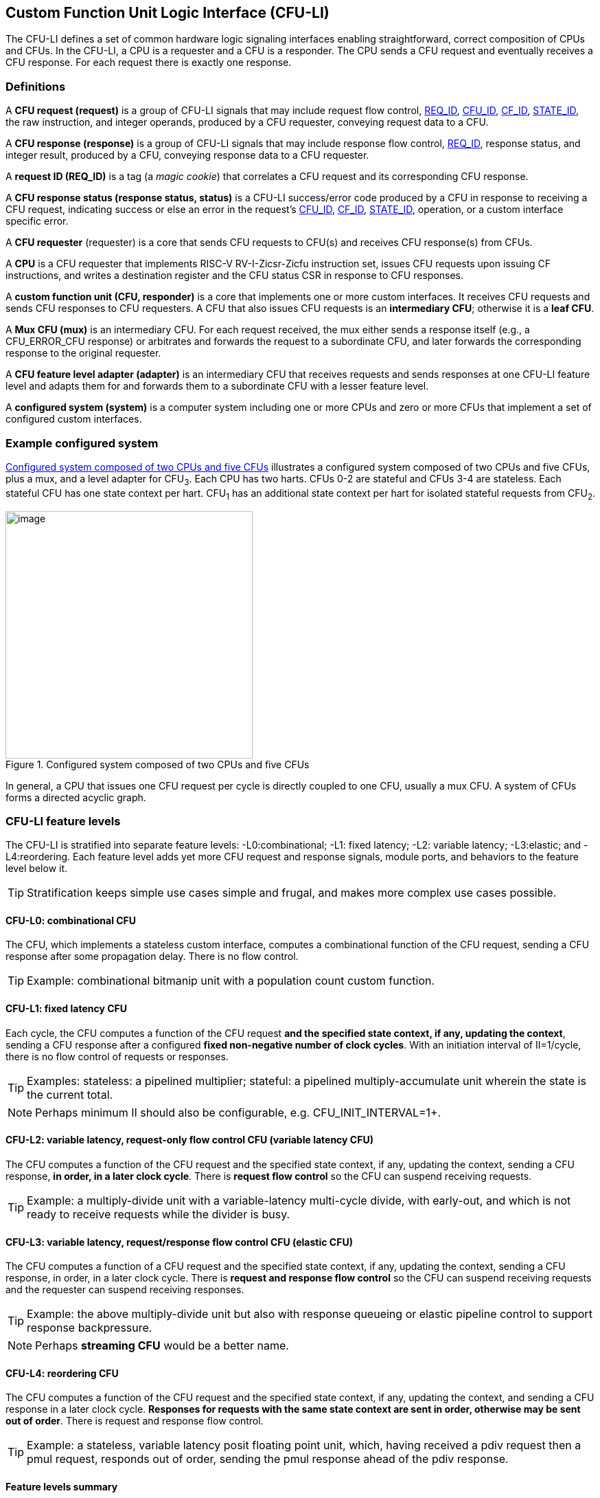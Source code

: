 == Custom Function Unit Logic Interface (CFU-LI)

The CFU-LI defines a set of common hardware logic signaling interfaces
enabling straightforward, correct composition of CPUs and CFUs. In the
CFU-LI, a CPU is a requester and a CFU is a responder. The CPU sends
a CFU request and eventually receives a CFU response. For each request
there is exactly one response.

=== Definitions

[[cfu_request]]
A *CFU request (request)* is a group of CFU-LI signals that may
include request flow control, <<REQ_ID,REQ_ID>>, <<CFU_ID,CFU_ID>>,
<<CF_ID,CF_ID>>, <<STATE_ID,STATE_ID>>, the raw instruction, and integer
operands, produced by a CFU requester, conveying request data to a CFU.

A *CFU response (response)* is a group of CFU-LI signals that may include
response flow control, <<REQ_ID,REQ_ID>>, response status, and integer
result, produced by a CFU, conveying response data to a CFU requester.

[[REQ_ID]]
A *request ID (REQ_ID)* is a tag (a _magic cookie_) that correlates
a CFU request and its corresponding CFU response.

A *CFU response status (response status, status)* is a CFU-LI
success/error code produced by a CFU in response to receiving a
CFU request, indicating success or else an error in the request's
<<CFU_ID,CFU_ID>>, <<CF_ID,CF_ID>>, <<STATE_ID,STATE_ID>>, operation,
or a custom interface specific error.

A *CFU requester* (requester) is a core that sends CFU requests to CFU(s)
and receives CFU response(s) from CFUs.

A *CPU* is a CFU requester that implements RISC-V RV-I-Zicsr-Zicfu
instruction set, issues CFU requests upon issuing CF instructions,
and writes a destination register and the CFU status CSR in response to
CFU responses.

A *custom function unit (CFU, responder)* is a core that implements
one or more custom interfaces. It receives CFU requests and sends CFU
responses to CFU requesters. A CFU that also issues CFU requests is an
*intermediary CFU*; otherwise it is a *leaf CFU*.

A *Mux CFU (mux)* is an intermediary CFU. For each request received,
the mux either sends a response itself (e.g., a CFU_ERROR_CFU response)
or arbitrates and forwards the request to a subordinate CFU, and later
forwards the corresponding response to the original requester.

A *CFU feature level adapter (adapter)* is an intermediary CFU that
receives requests and sends responses at one CFU-LI feature level and
adapts them for and forwards them to a subordinate CFU with a lesser
feature level.

A *configured system (system)* is a computer system including one or
more CPUs and zero or more CFUs that implement a set of configured
custom interfaces.

=== Example configured system

<<configured-system>> illustrates a configured system composed of two
CPUs and five CFUs, plus a mux, and a level adapter for CFU~3~. Each CPU
has two harts. CFUs 0-2 are stateful and CFUs 3-4 are stateless. Each
stateful CFU has one state context per hart. CFU~1~ has an additional
state context per hart for isolated stateful requests from CFU~2~.

[[configured-system]]
.Configured system composed of two CPUs and five CFUs
image::composed-cfus.png[image,width=360]

In general, a CPU that issues one CFU request per cycle is directly
coupled to one CFU, usually a mux CFU. A system of CFUs forms a directed
acyclic graph.

=== CFU-LI feature levels

The CFU-LI is stratified into separate feature levels: -L0:combinational;
-L1: fixed latency; -L2: variable latency; -L3:elastic; and -L4:reordering.
Each feature level adds yet more CFU request and response
signals, module ports, and behaviors to the feature level below it.

[TIP]
====
Stratification keeps simple use cases simple and frugal, and makes more
complex use cases possible.
====

==== CFU-L0: combinational CFU

The CFU, which implements a stateless custom interface, computes a
combinational function of the CFU request, sending a CFU response after
some propagation delay. There is no flow control.

[TIP]
====
Example: combinational bitmanip unit with a population count custom function.
====

[[cfu-l1]]
==== CFU-L1: fixed latency CFU

Each cycle, the CFU computes a function of the CFU request *and the
specified state context, if any, updating the context*, sending a
CFU response after a configured *fixed non-negative number of clock
cycles*. With an initiation interval of II=1/cycle, there is no flow
control of requests or responses.

[TIP]
====
Examples: stateless: a pipelined multiplier; stateful: a pipelined
multiply-accumulate unit wherein the state is the current total.
====

[NOTE]
====
Perhaps minimum II should also be configurable, e.g. CFU_INIT_INTERVAL=1+.
====

==== CFU-L2: variable latency, request-only flow control CFU (variable latency CFU)

The CFU computes a function of the CFU request and the specified state
context, if any, updating the context, sending a CFU response, *in order,
in a later clock cycle*. There is *request flow control* so the CFU can
suspend receiving requests.

[TIP]
====
Example: a multiply-divide unit with a variable-latency multi-cycle
divide, with early-out, and which is not ready to receive requests while
the divider is busy.
====

==== CFU-L3: variable latency, request/response flow control CFU (elastic CFU)

The CFU computes a function of a CFU request and the specified state
context, if any, updating the context, sending a CFU response, in order,
in a later clock cycle. There is *request and response flow control*
so the CFU can suspend receiving requests and the requester can suspend
receiving responses.

[TIP]
====
Example: the above multiply-divide unit but also with response queueing
or elastic pipeline control to support response backpressure.
====

[NOTE]
====
Perhaps *streaming CFU* would be a better name.
====

==== CFU-L4: reordering CFU

The CFU computes a function of the CFU request and the specified state
context, if any, updating the context, and sending a CFU response in a
later clock cycle. *Responses for requests with the same state context
are sent in order, otherwise may be sent out of order*. There is request
and response flow control.

[TIP]
====
Example: a stateless, variable latency posit floating point unit, which,
having received a pdiv request then a pmul request, responds out of order,
sending the pmul response ahead of the pdiv response.
====

==== Feature levels summary

In summary, all CFU-LI feature levels have request and response function,
data, and status. Level 0 is combinational. Level 1 adds clocking,
fixed latency, and state contexts. Level 2 adds variable latency,
request flow control, request ID, and raw instruction. Level 3 adds
response flow control. Level 4 adds reordering. (<<levels-table>>.)

[[levels-table]]
.CFU-LI feature levels summary
[width="100%",cols="8%,17%,18%,20%,15%,9%,13%",options="header",]
|===
^|*Level* |*CFU type* ^a|
*Req valid, func, data, resp data, status*
^|*Clock, reset, clock enable, state ID, resp valid* ^|*Req ready, ID, raw insn, resp ID* ^|*Resp ready* ^|*Reorder responses*
^|0 |combinational ^|Y ^| ^| ^| ^|
^|1 |fixed latency ^|Y ^|Y ^| ^| ^|
^|2 |variable latency ^|Y ^|Y ^|Y ^| ^|
^|3 |elastic ^|Y ^|Y ^|Y ^|Y ^|
^|4 |reordering ^|Y ^|Y ^|Y ^|Y ^|Y
|===

[TIP]
====
Compared to all possible subsets of features, CFU-LI levels are
relatively simple and practical. Each level is a superset of lower
levels, simplifying composition of dissimilar CFUs using common CFU
feature level adapters.
====

=== CFU-LI signaling

CFU cores _of a particular feature level_ implement a common set
of request and response signals. <<cfu-signals>> lists all CFU-LI
signals of all feature levels in a canonical order: transaction
signals (request/response valid, ready, <<REQ_ID,REQ_ID>>), context
(<<CFU_ID,CFU_ID>>, <<STATE_ID,STATE_ID>>), function (raw instruction,
<<CF_ID,CF_ID>>), and data. The Level column indicates which levels introduce
which signals. The Dir column indicates the signal direction from the
perspective of a responder. The bit width of each bit vector is determined
by a width parameter, configurable per CFU
(§<<parameters>>).

[[cfu-signals]]
.All CFU-LI signals, by feature level
[width="100%",cols="11%,8%,22%,24%,35%",options="header",]
|===
^|*Level* ^|*Dir* |*Port* |*Width Parameter* |*Description*
^|1+ ^|in |`clk` | |clock
^|1+ ^|in |`rst` | |reset
^|1+ ^|in |`clk_en` | |clock enable
^| ^|in |`req_valid` | |request valid
^|2+ ^|out |`req_ready` | |request ready
^|2+ ^|in |`req_id` |`CFU_REQ_ID_W` |request <<REQ_ID,REQ_ID>>
^| ^|in |`req_cfu` |`CFU_CFU_ID_W` |request <<CFU_ID,CFU_ID>>
^|1+ ^|in |`req_state` |`CFU_STATE_ID_W` |request <<STATE_ID,STATE_ID>>
^|2+ ^|in |`req_insn` |`CFU_INSN_W` |request raw instruction
^| ^|in |`req_func` |`CFU_FUNC_ID_W` |request <<CF_ID,CF_ID>>
^| ^|in |`req_data0` |`CFU_DATA_W` |request operand data 0
^| ^|in |`req_data1` |`CFU_DATA_W` |request operand data 1
^|1+ ^|out |`resp_valid` | |response valid
^|3+ ^|in |`resp_ready` | |response ready
^|2+ ^|out |`resp_id` |`CFU_REQ_ID_W` |response ID
^| ^|out |`resp_status` |`CFU_STATUS_W` |response status
^| ^|out |`resp_data` |`CFU_DATA_W` |response data
|===

All signals are positive-true logic.
[NOTE]
====
It is unfortunate the custom function ID is *CF_ID* in the HW-SW interface
and *FUNC_ID* in the CFU-LI.
====

[[parameters]]
==== CFU-LI configuration parameters

<<width-parameters>> presents CFU-LI bit vector width parameters and
ranges of possible values.

[[width-parameters]]
.CFU-LI width configuration parameters
[width="100%",cols="8%,12%,18%,8%,10%,44%",options="header",]
|===
^|*Level* |*Quantity* |*Width Parameter* |*Range* |*Default* |*Description*
^|2+ |<<REQ_ID,REQ_ID>> |`CFU_REQ_ID_W` |0-64 |0 |request/response ID width
^| |<<CFU_ID,CFU_ID>> |`CFU_CFU_ID_W` |0-16 |0 |CFU_ID width
^|1+ |<<STATE_ID,STATE_ID>> |`CFU_STATE_ID_W` |0-16 |0 |STATE_ID width
^|2+ |`insn` |`CFU_INSN_W` |0, 32 |0 |raw instruction width
^| |<<CF_ID,CF_ID>> |`CFU_FUNC_ID_W` |0-10 |10 |CF_ID width
^| |`data` |`CFU_DATA_W` |32, 64 |32 |request/response data width
^| |`status` |`CFU_STATUS_W` |3 |3 |response status width
|===

[TIP]
====
Zero width bit vectors are problematic in some HDLs. Parameter signals
declared 0-bits wide should nevertheless be declared [0:0], driven 1'b0
by sender, and ignored by receiver.
====

[NOTE]
====
When `CFU_FUNC_ID_W<10`, how do standard custom functions (CF_ID in [0x3F0..0x3FF]) work?
====

<<other-parameters>> presents other CFU configuration parameters.

[[other-parameters]]
.CFU-LI: other CFU configuration parameters
[width="100%",cols="8%,21%,8%,9%,54%",options="header",]
|===
^|*Level* |*Parameter* |*Range* |*Default* |*Description*
^| |`CFU_VERSION` |100 |100 |CFU-LI version; 100 == 1.00
^| |`CFU_CFU_ID_MAX` |1+ |1 |number of CFUs at/below this CFU
^|1+ |`CFU_STATE_ID_MAX` |0+ |0 |number of custom interface state contexts
^|1 |`CFU_LATENCY` |0+ |1 |latency (clock cycles) from a request to its response
^|1 |`CFU_RESET_LATENCY` |0+ |0 |min. latency (clock cycles) from negation of reset to first request
|===

`CFU_VERSION` is the CFU-LI version number the CFU is configured to
implement, encoded as 100: the decimal version number.

[TIP]
====
This records, in code, the CFU-LI version implemented by a CFU, and
anticipates evolution of CFU-LI.
====

`CFU_CFU_ID_MAX` is the number of logical CFUs at/below this CFU. For
a leaf CFU this may be more than one when the CFU implements multiple
custom interfaces (including multiple versions of one custom interface).

`CFU_STATE_ID_MAX` is the number of custom interface state contexts for
every stateful interface implemented by this CFU. It must be 0 if every
custom interface implemented by the CFU is stateless. It must be 1+ if
any custom interface implemented by the CFU is stateful. When a leaf CFU
implements multiple stateful custom interfaces, i.e. `CFU_CFU_ID_MAX`>1,
each must be configured with the same number of state contexts.

`CFU_LATENCY` and `CFU_RESET_LATENCY` are specific to CFU-L1 fixed
latency CFUs.  See §<<cfu-l1>>.

[[clocking]]
==== Clock, reset, clock enable

CFU-L0 is combinational. Other feature levels' signaling is (mostly)
synchronous to rising edge (_posedge_) of `clk`.

When the reset input signal `rst` is asserted on posedge `clk`, it
supercedes all other CFU-LI signaling. Any request processing in
progress is abandoned, all internal state is reset, and `req_ready`
and `resp_valid` output signals, if present, are negated. A CFU-L1 CFU
(which does not have a `req_ready` output) must be ready to receive
its first request after no more than its configured `CFU_RESET_LATENCY`
clock cycles following negation of `rst`.

A clock enable input signal `clk_en` facilitates clock gating of a
CFU. When `clk_en` is asserted on posedge `clk`, synchronous elements of
the CFU (i.e., memories, registers, flip-flops) may change. When `clk_en`
is negated on posedge `clk`, no changes may occur to synchronous elements
of the CFU. CFU operation is suspended. Therefore, when negating `clk_en`,
a CFU requester must disregard all CFU output signals, esp. `req_ready`
and `resp_valid`.

[TIP]
====
In the twilight of Moore's Law, energy efficiency is a first order
design concern, and it is a shame to burn power computing routinely
discarded results.
====

[TIP]
====
All modern FPGAs enable simple clock gating via _free_ `clk_en` inputs
on all LUT-cluster D flip-flops.
====

[TIP]
====
If a requester never clock gates a CFU with `clk_en`, it should assert
`clk_en` with a constant `'1`. FPGA and ASIC implementation tools typically
optimize away such signals and their D flip-flop clock enables.
====

[NOTE]
====
Perhaps provide another configuration parameter `CFU_USE_CLK_EN=0/1` to
configurably-ignore `clk_en`. This could simplify conversion of
preexisting RTL function units, sans `clk_en` gating, into new CFUs.
====

[[flow-control]]
==== Request and response valid-ready flow control

CFU-L2, -L3, and -L4 provide CFU request channel synchronous valid-ready
flow control. CFU-L3 and -L4 also provide CFU response channel synchronous
valid-ready flow control.

With synchronous valid-ready flow control, the sender may assert data
and a positive-true data `valid` signal indicating it is ready to send
data. The receiver may assert a positive-true `ready` signal indicating it
is ready to receive data. On posedge `clk`, if both `valid` and `ready` are
asserted, data transfers from sender to receiver; otherwise, no transfer
occurs during that clock cycle.

Once a sender asserts data and asserts data `valid` on posedge `clk`,
it must assert the same data and `valid` on each subsequent posedge `clk`
until the receiver asserts `ready` and the transfer occurs.

A `valid` output must not depend (via combinational logic) upon a `ready`
input. However, a `ready` output may depend upon a `valid` input.

For feature levels that include both request and response flow control,
a requester may not indefinitely negate `resp_ready` in response to a
responder negating `req_ready`.

[TIP]
====
This precludes a potential cyclical wait deadlock in a composed system.
====

==== Request-response ID

CFU-LI feature level 2 or higher include a request-response ID
<<REQ_ID,REQ_ID>>, a `REQ_ID_W` -bit signal used by requesters to
correlate responses received with requests sent. With each request, the
CFU receives the REQ_ID as `req_id`, and later, with each response, the CFU
sends back the same REQ_ID as `resp_id`. For each request/response pair,
the CFU must send the requester the identical request-response ID value
that the requester previously sent to the CFU.

Operation and behavior of a CFU must not depend in any way upon any
`req_id` value received, except to receive it and later to return it
to the requester.

[TIP]
====
An out-of-order completion CPU may send a REQ_ID indicating the
destination register of the request, and rely upon it when the response
eventually returns.
====

[TIP]
====
A system including an intermediary CFU, such as a mux CFU, may be
configured to add additional REQ_ID bits to provide a response return
path.
====

[[error-checking]]
==== Response status / error checking

At any feature level, in response to receiving a CFU request, the CFU
error-checks the request data, performs the request, and outputs the first
(i.e., lowest numbered) `[2:0] resp_status` condition that applies:

.CFU response status values and conditions
[width="100%",cols="23%,7%,70%",options="header",]
|===
|Name |Value |Condition
|`CFU_OK` |0 |no errors occurred processing request
|`CFU_ERROR_CFU` |1 |`req_cfu` is not a CFU_ID implemented by CFU
|`CFU_ERROR_STATE` |2 |`req_state` is not a valid STATE_ID for `req_cfu`
|`CFU_ERROR_FUNC` |3 |`req_func` is not a valid CF_ID for `req_cfu`
|`CFU_ERROR_OP` |4 |request operand(s) or state are a domain error for the custom function
|`CFU_ERROR_CUSTOM` |5 |request causes a custom error (of a serializable custom interface)
|===

When parameter `CPU_CFU_ID_W=0`, `req_cfu` is ignored: no `CFU_ERROR_CFU`
errors.

When parameter `CPU_STATE_ID_W=0`, `req_state` is ignored: no
`CFU_ERROR_STATE` errors.

`STATE_ID=0` is the only valid STATE_ID for the CFU of a stateless
custom interface.

CFU state may change if and only if the response status is one of
`CFU_OK`, `CFU_ERROR_OP`, or `CFU_ERROR_CUSTOM`.

[TIP]
====
When a response status is `CFU_ERROR_CUSTOM`, the CFU should update
the specified state context's custom error status as a side effect of
the request. Otherwise, a CI library may be surprised to observe that the
custom error bit `cfu_status.CU` is set without observing a corresponding
error bit upon retrieving (via `cfu_read_status`) its state context's
error state.
====

In response to receiving `resp_status` of `CFU_ERROR_CFU`,
`CFU_ERROR_STATE`, or `CFU_ERROR_FUNC`, a CPU ignores `resp_data` and
uses zero as the result of the CF instruction.

When a CF instruction writes a destination register, (i.e.,
`custom-0`/`-1` but not `custom-2`), the result of the CF instruction
is written to the register, irrespective of the CFU response status.

[TIP]
====
Can certain errors suppress destination register writes? No: data
dependent writeback cancelation is irregular and unnecessarily complicates
out of order CPUs.
====

[TIP]
====
Together these rules ensure { CFU, state, function } ID errors are
well behaved at the hardware-software interface. By making the CPU
responsible for zeroing such results, each CFU in a system's CFU DAG
need not incur redundant logic and delay to respond `resp_data=0` on
these three errors. For synchronously signaled CFU-LI levels, in an FPGA,
with reset-able flip-flops, a registered `resp_data` input may be zeroed
for negligible cost.
====

[[raw-insn]]
==== Raw instruction

At CFU-LI feature level 2, or higher, CFU requests may be configured
(`CFU_INSN_W=32`) to include the raw instruction word (`req_insn`) of
the CF instruction issued the CFU request, if the request originates
from a CF instruction, or all zeroes otherwise. A CFU may use the raw
instruction data to help perform a custom function, or it may ignore
the raw instruction entirely.

[TIP]
====
The raw instruction complements the <<CF_ID,CF_ID>> (`req_func`)
identifier. CF_ID is the preferred, future proof way to select a custom
function. It is ISA neutral and abstracts the CPU away from CFU, and
potentially reduces verification complexity.
====

[TIP]
====
However, access to the raw CF instruction word can enable additional
use cases. As an example, consider a CFU with a private vector, matrix,
or complex number register file. When this CFU receives a CFU request
including its raw instruction word, it may opt to ignore either or
both of the two integer request operands `req_data0` and `req_data1`,
and instead partially decode the raw instruction word to recover `rs1`
and `rs2` fields, even `rs3` if there are spare CF instruction bits,
to determine which of its CFU register file entries to read. Similarly,
the CFU can decode the raw instruction word to recover an `rd` field
to determine which CFU-private register file entry to write back and
whether to do so.
====

[TIP]
====
This feature is best used with the <<custom-2,`custom-2`>> flex
instruction format which has no `rd` destination register field,
freeing those bits for arbitrary uses.
====

[NOTE]
====
Does raw instruction access merits security threat modeling?  Imagine
adversarial CFUs, snoopily watching the dynamic instruction stream go by,
even when `req_valid` is negated.
====

[NOTE]
====
Half-baked idea (not recommended):
Imagine a dynamic facility by which any arbitrary instruction word, not
just `custom-0`/`-1`/`-2` format instructions, may be a CF instruction,
issued to a CFU.
This might be a table of (mask,pattern) tuples, or a 32-bit
`mcfu_opcodes_mask` CSR bitvector of 5-bit major opcodes, identifying
instructions to divert to the current CFU. Or perhaps, in the hardware
domain, a CPU might frst issue each instruction to the current CFU, and
only execute the instruction in the CPU if the CFU delegates it back to
the CPU.
====

=== CFU-L0 combinational CFU signaling

A combinational CFU, which implements a stateless custom interface,
computes a combinational function of the CFU request, sending a CFU
response after some propagation delay. There is no flow control.

==== CFU-L0 configuration parameters

.CFU-L0 configuration parameters
[width="100%",cols="37%,63%",options="header",]
|===
|*Parameter* |*Description*
|`CFU_VERSION` |CFU-LI version number
|`CFU_CFU_ID_MAX` |number of CFUs at/below this CFU
|===

For `CFU_VERSION` and `CFU_CFU_ID_MAX`, see §<<parameters>>.

==== CFU-L0 signals

.CFU-L0 signals
[width="100%",cols="10%,17%,22%,51%",options="header",]
|===
^|*Dir* |*Port* |*Width Parameter* |*Description*
^|in |`req_valid` | |request valid
^|in |`req_cfu` |`CFU_CFU_ID_W` |request <<CFU_ID,CFU_ID>>: selects the requested CFU
^|in |`req_func` |`CFU_FUNC_ID_W` |request <<CF_ID,CF_ID>>
^|in |`req_data0` |`CFU_DATA_W` |request operand data 0
^|in |`req_data1` |`CFU_DATA_W` |request operand data 1
^|out |`resp_status` |`CFU_STATUS_W` |response status
^|out |`resp_data` |`CFU_DATA_W` |response data
|===

CFU-L0 signaling is asynchronous. CFU outputs are pure combinational functions of CFU inputs.

[TIP]
====
CFU-L0 has no `resp_valid` signal because it would just reflect `req_valid`.
====

==== CFU-L0 signaling protocol

Protocol:

[arabic]
. Request transfer
[loweralpha]
.. Requester asserts CFU request signals `req_*` and asserts `req_valid`.
.. CFU asynchronously receives CFU request.
. Response transfer
[loweralpha]
.. CFU performs steps 1, 2, 4, and 6 of response status / error checking per §<<error-checking>>, and asserts `resp_status`.
.. CFU asserts `resp_data`, a combinational custom function of the operands.
.. Requester asynchronously receives CFU response.

As a CFU-L0 CFU is combinational, its delay folds into to the path timing
analysis of its requester.

==== CFU-L0 example

[[cfu-l0-wave]]
.Example CFU-L0 signaling protocol waveform
[wavedrom,target="cfu-l0",svg]
....
{signal: [
['Request',
{  name: 'req_valid',   wave: '0101.0' },
{  name: 'req_cfu',     wave: 'x3x45x', data: 'u0 u0 u0 u0'  },
{  name: 'req_func',    wave: 'x3x45x', data: 'f0 f1 f2 f3' },
{  name: 'req_data0',   wave: 'x3x45x', data: 'a0 a1 a2 a3' },
{  name: 'req_data1',   wave: 'x3x45x', data: 'b0 b1 b2 b3' },
],
['Resp.',
{  name: 'resp_status',  wave: 'xx3x45x', data: 'ok err1 ok ok', phase: 1.5  },
{  name: 'resp_data',   wave: 'xx3x45x', data: 'res0 0 res2 res3', phase: 1.5 },
]
], config: { hscale: 2 },
}
....

<<cfu-l0-wave>> is an example waveform for three CFU-L0 requests
and responses, arising from executing CF instructions `f0(a0,b0)`,
`f1(a1,b1)`, and `f2(a2,b2)`. All three instructions issue to the same
CFU `u0`. `f1` incurs an error.

=== CFU-L1 fixed latency CFU signaling

Each cycle, a fixed latency CFU computes a function of the CFU request
*and the specified state context, if any, updating the context*, sending
a CFU response after a configured *fixed non-negative number of clock
cycles*. With an initiation interval of II=1/cycle, there is no flow
control of requests or responses.

Lacking request flow control, if a CFU-L1 CFU is configured with multiple
requesters, requesters must not send multiple simultaneous requests.

==== CFU-L1 configuration parameters

.CFU-L1 configuration parameters
[width="100%",cols="25%,75%",options="header",]
|===
|*Parameter* |*Description*
|`CFU_VERSION` |CFU-LI version number
|`CFU_CFU_ID_MAX` |number of CFUs at/below this CFU
|`CFU_STATE_ID_MAX` |number of custom interface state contexts
|`CFU_LATENCY` |latency (clock cycles) from a request to its response
|`CFU_RESET_LATENCY` |minimum latency (clock cycles) from negation of reset to first request
|===

For `CFU_VERSION`, `CFU_CFU_ID_MAX`, and `CFU_STATE_ID_MAX`, see §<<parameters>>.

`CFU_LATENCY`, specific to CFU-L1, configures the CFU latency, which
is the number of clock cycles from receiving a request to sending a
response, of every custom function implemented by the CFU. `CFU_LATENCY=0`
configures the CFU to respond to the request in the same clock cycle.

A CFI-L1 CFU with `CFU_LATENCY=0` resembles a CFU-L0 combinational
CFU, except it may implement a stateful custom interface. Example: an
extended precision arithmetic CFU which implements `add_save_carry` and
`add_with_carry_save_carry` CF instructions. Like an ALU, this has zero
cycle latency, but supports additional state context(s), each with a
carry bit.

`CFU_RESET_LATENCY`, specific to CFU-L1, configures the CFU reset latency,
which is the minimum number of clock cycles from negation of `rst`
to first assertion of `req_valid`. `CFU_RESET_LATENCY=0` configures
the CFU to be ready for a CFU request in the same cycle that `rst`
is first negated.

==== CFU-L1 signals

.CFU-L1 signals
[width="100%",cols="11%,25%,28%,36%",options="header",]
|===
^|*Dir* |*Port* |*Width Parameter* |*Description*
^|in |`clk` | |clock
^|in |`rst` | |reset
^|in |`clk_en` | |clock enable
^|in |`req_valid` | |request valid
^|in |`req_cfu` |`CFU_CFU_ID_W` |request <<CFU_ID,CFU_ID>>
^|in |`req_state` |`CFU_STATE_ID_W` |request <<STATE_ID,STATE_ID>>
^|in |`req_func` |`CFU_FUNC_ID_W` |request <<CF_ID,CF_ID>>
^|in |`req_data0` |`CFU_DATA_W` |request operand data 0
^|in |`req_data1` |`CFU_DATA_W` |request operand data 1
^|out |`resp_valid` | |response valid
^|out |`resp_status` |`CFU_STATUS_W` |response status
^|out |`resp_data` |`CFU_DATA_W` |response data
|===

==== CFU-L1 signaling protocol

CFU-L1 is (mostly) synchronous to posedge `clk` when `CFU_LATENCY>0`. See
§<<clocking>>.

Protocol:

[arabic]
. Request transfer.
[loweralpha]
.. Requester asserts CFU request signals `req_*` and asserts `req_valid`.
.. `CFU_LATENCY=0`: CFU receives CFU request asynchronously. +
`CFU_LATENCY>0`: CFU receives CFU request on posedge `clk`.
. Custom function execution.
[loweralpha]
.. CFU performs response status / error checking per §<<error-checking>>.
.. CFU performs a custom function of the operands and the selected state context.
.. CFU may update the selected state context, logically prior to any updates from subsequent requests.
. Response transfer.
[loweralpha]
.. `CFU_LATENCY=0`:
[lowerroman]
... CFU asserts CFU response signals `resp_valid`, `resp_status`, and `resp_data` asynchronously.
... Requester receives CFU response asynchronously.
.. `CFU_LATENCY>0`:
[lowerroman]
... After (`CFU_LATENCY-1`) cycles, CFU asserts `resp_valid`, `resp_status`, and `resp_data`.
... Requester receives CFU response on posedge `clk`.

==== CFU-L1 example

[[cfu-l1-wave]]
.Example CFU-L1 signaling protocol waveform (`CFU_LATENCY=2`, `CFU_RESET_LATENCY=0`)
[wavedrom,target="cfu-l1",svg]
....
{signal: [
{    name: 'clk',         wave: 'P......|....'},
{    name: 'rst',         wave: '10.....|....'},
{    name: 'clk_en',      wave: '01....0|1...'},
['Request',
{  name: 'req_valid',   wave: '01.0.1.|.0..' },
{  name: 'req_cfu',     wave: 'x34x.56|.x..', data: 'u0 u0 u0 u0' },
{  name: 'req_state',   wave: 'x34x.56|.x..', data: 's0 s0 s2 s2'  },
{  name: 'req_func',    wave: 'x34x.56|.x..', data: 'f0 f1 f2 f3' },
{  name: 'req_data0',   wave: 'x34x.56|.x..', data: 'a0 a1 a2 a3' },
{  name: 'req_data1',   wave: 'x34x.56|.x..', data: 'b0 b1 b2 b3' },
],
['Response',
{  name: 'resp_valid',  wave: '0..1.0.|.1.0' },
{  name: 'resp_status',  wave: 'x..34x.|.56x', data: 'ok err1 ok ok' },
{  name: 'resp_data',   wave: 'x..34x.|.56x', data: 'res0 0 res2 res3' },
]],
head:{
tick:'0 1 2 3 4 5 6 7 20 21 22 23 24 25 '
},
foot:{
tock:'0 1 2 3 4 5 6 7 20 21 22 23 24 25'
},}
....

<<cfu-l1-wave>> is an example waveform for four CFU-L1 CFU requests and
responses, arising from executing four CF instructions `f0`-`f3`. Since
`CFU_RESET_LATENCY=0`, the CFU is ready for request `f0` in cycle 1, the
same cycle `rst` is negated. With `CFU_LATENCY=2`, each response occurs 2
(enabled) clock cycles after each request is received. Each instruction
issues a CFU request to the same CFU `u0`. Instructions `f0` and `f1` use
state context s0; `f2` and `f3` use state context `s2`. Request `f1` results
in an error response. With `clk_en` negated in cycles 6-19, the CFU is
frozen until cycle 20, when it finally receives the `f3` request. The `f2`
response, otherwise due in cycle 7, is also delayed, until cycle 21.

=== CFU-L2 variable latency CFU signaling

A variable latency CFU computes a function of the CFU request and the
specified state context, if any, updating the context, sending a CFU
response, *in order, in a later clock cycle*. There is *request flow
control*.

When the requester is a CPU, use of CFU-L2 means the CPU must be ready to
accept a response from the CFU on any cycle. This simplifies the design
of the CFU but may complicate the design of the CPU pipeline and its
register file write arbitration logic.

==== CFU-L2 configuration parameters

.CFU-L2 configuration parameters
[width="100%",cols="34%,66%",options="header",]
|===
|*Parameter* |*Description*
|`CFU_VERSION` |CFU-LI version number
|`CFU_CFU_ID_MAX` |number of CFUs at/below this CFU
|`CFU_STATE_ID_MAX` |number of custom interface state contexts
|===

For `CFU_VERSION`, `CFU_CFU_ID_MAX`, and `CFU_STATE_ID_MAX`, see §<<parameters>>.

==== CFU-L2 signals

.CFU-L2 signals

[width="100%",cols="11%,24%,27%,38%",options="header",]
|===
^|*Dir* |*Port* |*Width Parameter* |*Description*
^|in |`clk` | |clock
^|in |`rst` | |reset
^|in |`clk_en` | |clock enable
^|in |`req_valid` | |request valid
^|out |`req_ready` | |request ready
^|in |`req_id` |`CFU_REQ_ID_W` |request <<REQ_ID,REQ_ID>>
^|in |`req_cfu` |`CFU_CFU_ID_W` |request <<CFU_ID,CFU_ID>>
^|in |`req_state` |`CFU_STATE_ID_W` |request <<STATE_ID,STATE_ID>>
^|in |`req_insn` |`CFU_INSN_W` |request raw instruction
^|in |`req_func` |`CFU_FUNC_ID_W` |request <<CF_ID,CF_ID>>
^|in |`req_data0` |`CFU_DATA_W` |request operand data 0
^|in |`req_data1` |`CFU_DATA_W` |request operand data 1
^|out |`resp_valid` | |response valid
^|out |`resp_id` |`CFU_REQ_ID_W` |response ID
^|out |`resp_status` |`CFU_STATUS_W` |response status
^|out |`resp_data` |`CFU_DATA_W` |response data
|===

==== CFU-L2 signaling protocol

CFU-L2 is synchronous to posedge `clk`. See §<<clocking>>. CFU-L2
includes a request-response ID. See §<<error-checking>>. CFU-L2 includes
the request's raw instruction. See §<<raw-insn>>.

Protocol:

[arabic]
. Request transfer.
[loweralpha]
.. Requester asserts CFU request signals `req_*` and asserts `req_valid`.
.. Responder may assert `req_ready`.
.. CFU receives CFU request on posedge `clk` when `req_valid` and `req_ready` are both asserted, per §<<flow-control>>.
. Custom function execution.
[loweralpha]
.. CFU performs response status / error checking per §<<error-checking>>.
.. CFU performs a custom function of the operands and the selected state context.
.. CFU may update the selected state context, logically prior to any updates from subsequent requests.
. Response transfer
[loweralpha]
.. Prior to issuing responses from subsequent requests (i.e., in order of requests) CFU asserts `resp_id`, `resp_status`, `resp_data` and asserts `resp_valid`.
.. Requester receives CFU response on posedge `clk`.

==== CFU-L2 example

[[cfu-l2-wave]]
.Example CFU-L2 signaling protocol waveform
[wavedrom,target="cfu-l2",svg]
....
{signal: [
{    name: 'clk',         wave: 'P...........'},
{    name: 'rst',         wave: '10..........'},
{    name: 'clk_en',      wave: '01..........'},
['Request',
{  name: 'req_valid',   wave: '0.1..01.0...' },
{  name: 'req_ready',   wave: '0.1010.1....'  },
{  name: 'req_id',      wave: 'x.34.x5.x...', data: 'id0 id1 id2'  },
{  name: 'req_cfu',     wave: 'x.34.x5.x...', data: 'u0 u0 u0'  },
{  name: 'req_state',   wave: 'x.34.x5.x...', data: 's0 s0 s2'  },
{  name: 'req_func',    wave: 'x.34.x5.x...', data: 'f0 f1 f2'  },
{  name: 'req_data0',   wave: 'x.34.x5.x...', data: 'a0 a1 a2'  },
{  name: 'req_data1',   wave: 'x.34.x5.x...', data: 'b0 b1 b2'  },
],
['Response',
{  name: 'resp_valid',  wave: '0..10.10..10' },
{  name: 'resp_id',     wave: 'x..3x.4x..5x', data: 'id0 id1 id2'  },
{  name: 'resp_status',  wave: 'x..3x.4x..5x', data: 'ok err1 ok' },
{  name: 'resp_data',   wave: 'x..3x.4x..5x', data: 'res0 0 res2'  },
]
],
head:{
tick:0
},
foot:{
tock:0
}
}
....

<<cfu-l2-wave>> is an example waveform for three CFU-L2 CFU requests and
responses, arising from executing three CF instructions `f0`-`f2`. (Assume
`CFU_INSN_W=0`, no `req_insn`.) Each instruction issues a CFU request
to the same CFU `u0`. Instructions `f0` and `f1` use state context `s0`;
`f2` uses state context `s2`. The CFU receives request `f0`, with `req_id`
`id0`, in cycle 2 and responds, with same `resp_id` `id0`, in cycle 3, a
latency of 1 cycle. Requester asserts request `f1` in cycle 3, but it is
not received by the CFU until it reasserts `req_ready` in cycle 4. The
CFU responds to `f1` in cycle 6, with an error response, a latency of 2
cycles. Requester asserts request `f2` in cycle 6, but it is not received
by the CFU until it reasserts `req_ready` in cycle 7. The CFU responds to
`f2` in cycle 10, a latency of 3 cycles.

=== CFU-L3 elastic CFU signaling

An elastic CFU computes a function of a CFU request and the specified
state context, if any, updating the context, sending a CFU response,
in order, in a later clock cycle. There is *request and response flow
control* so the CFU can suspend receiving requests and the requester
can suspend receiving responses.

[TIP]
====
When the requester is a CPU, use of CFU-L3 allows the CPU to delay receipt
of a CFU response. This affords the CPU pipeline greater flexibility
to dynamically prioritize other units' accesses to register file write
port(s). Conversely, CFU-L3 may complicate design of the CFU, which may
respond to negated `resp_ready` by buffering the response in an output
FIFO or by applying back pressure through its processing pipeline,
or negate `req_ready` to delay receipt of new requests.
====

==== CFU-L3 configuration parameters

.CFU-L3 configuration parameters
[width="100%",cols="34%,66%",options="header",]
|===
|*Parameter* |*Description*
|`CFU_VERSION` |CFU-LI version number
|`CFU_CFU_ID_MAX` |number of CFUs at/below this CFU
|`CFU_STATE_ID_MAX` |number of custom interface state contexts
|===

For `CFU_VERSION`, `CFU_CFU_ID_MAX`, and `CFU_STATE_ID_MAX`, see §<<parameters>>.

==== CFU-L3 signals

.CFU-L3 signals
[width="100%",cols="11%,24%,27%,38%",options="header",]
|===
^|*Dir* |*Port* |*Width Parameter* |*Description*
^|in |`clk` | |clock
^|in |`rst` | |reset
^|in |`clk_en` | |clock enable
^|in |`req_valid` | |request valid
^|out |`req_ready` | |request ready
^|in |`req_id` |`CFU_REQ_ID_W` |request <<REQ_ID,REQ_ID>>
^|in |`req_cfu` |`CFU_CFU_ID_W` |request <<CFU_ID,CFU_ID>>
^|in |`req_state` |`CFU_STATE_ID_W` |request <<STATE_ID,STATE_ID>>
^|in |`req_insn` |`CFU_INSN_W` |request raw instruction
^|in |`req_func` |`CFU_FUNC_ID_W` |request <<CF_ID,CF_ID>>
^|in |`req_data0` |`CFU_DATA_W` |request operand data 0
^|in |`req_data1` |`CFU_DATA_W` |request operand data 1
^|out |`resp_valid` | |response valid
^|in |`resp_ready` | |response ready
^|out |`resp_id` |`CFU_REQ_ID_W` |response ID
^|out |`resp_status` |`CFU_STATUS_W` |response status
^|out |`resp_data` |`CFU_DATA_W` |response data
|===

==== CFU-L3 signaling protocol

CFU-L3 is synchronous to posedge `clk`. See §<<clocking>>. CFU-L3
includes a request-response ID. See §<<error-checking>>. CFU-L3 includes
the request's raw instruction. See §<<raw-insn>>.

Protocol:

[arabic]
. Request transfer.
[loweralpha]
.. Requester asserts CFU request signals `req_*` and asserts `req_valid`.
.. Responder may assert `req_ready`.
.. CFU receives CFU request on posedge `clk` when `req_valid` and `req_ready` are both asserted, per §<<flow-control>>.
. Custom function execution.
[loweralpha]
.. CFU performs response status / error checking per §<<error-checking>>.
.. CFU performs a custom function of the operands and the selected state context.
.. CFU may update the selected state context, logically prior to any updates from subsequent requests.
. Response transfer.
[loweralpha]
.. Prior to issuing responses from subsequent requests (i.e., in order of requests) CFU asserts `resp_id`, `resp_status`, `resp_data` and asserts `resp_valid`.
.. Requester may assert `resp_ready`.
.. Requester receives CFU response on posedge `clk` when `resp_valid` and `resp_ready` are both asserted, per §<<flow-control>>.

==== CFU-L3 example

<<cfu-l3-wave>> is an example waveform for four CFU-L3 CFU requests and
responses, arising from executing four CF instructions `f0`-`f3`. (Assume
`CFU_INSN_W=0`, no `req_insn`.) Each instruction issues a CFU request
to the same CFU `u0`. Instructions `f0` and `f1` use state context `s0`;
`f2` and `f3` use state context `s2`.

[[cfu-l3-wave]]
.Example CFU-L3 signaling protocol waveform
[wavedrom,target="cfu-l3",svg]
....
{signal: [
{    name: 'clk',         wave: 'P........|...'},
{    name: 'rst',         wave: '10.......|...'},
{    name: 'clk_en',      wave: '01.......|...'},
['Request',
{  name: 'req_valid',   wave: '0.1..01.0|10.' },
{  name: 'req_ready',   wave: '0.1010.1.|...'  },
{  name: 'req_id',      wave: 'x.34.x5.x|6x.', data: 'id0 id1 id2 id3' },
{  name: 'req_cfu',     wave: 'x.34.x5.x|6x.', data: 'u0 u0 u0 u0' },
{  name: 'req_state',   wave: 'x.34.x5.x|6x.', data: 's0 s0 s2 s2'   },
{  name: 'req_func',    wave: 'x.34.x5.x|6x.', data: 'f0 f1 f2 f3' },
{  name: 'req_data0',   wave: 'x.34.x5.x|6x.', data: 'a0 a1 a2 a3' },
{  name: 'req_data1',   wave: 'x.34.x5.x|6x.', data: 'b0 b1 b2 b3' },
],
['Response',
{  name: 'resp_valid',  wave: '0..10.1.0|1.0' },
{  name: 'resp_ready',  wave: '0.1.0..1.|...' },
{  name: 'resp_id',     wave: 'x..3x.4.x|56x', data: 'id0 id1 id2 id3'  },
{  name: 'resp_status',  wave: 'x..3x.4.x|56x', data: 'ok err1 ok ok' },
{  name: 'resp_data',   wave: 'x..3x.4.x|56x', data: 'res0 res1 res2 res3' },
]
],
head:{
tick:'0 1 2 3 4 5 6 7 8 20 21 22 23 24 25'
},
foot:{
tock:'0 1 2 3 4 5 6 7 8 20 21 22 23 24'
},}
....

The CFU receives request `f0`, with `req_id` `id0`, in cycle 2 and
responds, with `resp_id` `id0`, in cycle 3.

Requester asserts request `f1` in cycle 3, but it is not received by
the CFU until it asserts `req_ready` in cycle 4. The CFU sends the `f1`
response in cycle 6, an error response, a latency of 2 cycles. Requester
asserts `resp_ready` and receives the response in cycle 7.

Requester asserts request `f2` in cycle 6, but it is not received by
the CFU until it asserts `req_ready` in cycle 7. The CFU responds to
`f2` in cycle 21, a latency of 14 cycles.

Requester asserts request `f3` in cycle 21, and the CFU responds in
cycle 22.

=== CFU-L4 reordering CFU signaling

A reordering CFU computes a function of the CFU request and the specified
state context, if any, updating the context, and sending a CFU response
in a later clock cycle. *Responses for requests with the same context
are sent in order, otherwise may be sent out of order*. There is request
and response flow control.

[TIP]
====
This CFU-LI feature level is motivated by past experience building
floating point CFUs. Different functions, e.g., comparison, conversion,
multiplication, addition, division, and square root, exhibit a wide range
of latencies. Some functions, e.g. addition and multiplication, may be
pipelined and afford an initiation interval II=1/cycle, while others,
e.g. division and square root, may be variable latency and perform one
request at a time.

Particularly when a custom interface is stateless and when the requester
(e.g., an in-order-issue/out-of-order completion CPU) tolerates out
of order responses, response reordering can improve performance and
simplify CFU logic by reducing average CFU latency, enabling greater
CFU parallelism, and reducing request blocking and response queueing.
====

[TIP]
====
When a custom interface is stateful, response reordering cannot occur
for any sequence of requests with the same state context, to ensure
identical response data and program behavior over time and over different
CFU implementations of the same custom interface.
====

==== CFU-L4 configuration parameters

.CFU-L4 configuration parameters
[width="100%",cols="34%,66%",options="header",]
|===
|*Parameter* |*Description*
|`CFU_VERSION` |CFU-LI version number
|`CFU_CFU_ID_MAX` |number of CFUs at/below this CFU
|`CFU_STATE_ID_MAX` |number of custom interface state contexts
|===

For `CFU_VERSION`, `CFU_CFU_ID_MAX`, and `CFU_STATE_ID_MAX`, see
§<<parameters>>.

==== CFU-L4 signals

.CFU-L4 signals
[width="100%",cols="11%,24%,27%,38%",options="header",]
|===
^|*Dir* |*Port* |*Width Parameter* |*Description*
^|in |`clk` | |clock
^|in |`rst` | |reset
^|in |`clk_en` | |clock enable
^|in |`req_valid` | |request valid
^|out |`req_ready` | |request ready
^|in |`req_id` |`CFU_REQ_ID_W` |request <<REQ_ID,REQ_ID>>
^|in |`req_cfu` |`CFU_CFU_ID_W` |request <<CFU_ID,CFU_ID>>
^|in |`req_state` |`CFU_STATE_ID_W` |request <<STATE_ID,STATE_ID>>
^|in |`req_insn` |`CFU_INSN_W` |request raw instruction
^|in |`req_func` |`CFU_FUNC_ID_W` |request <<CF_ID,CF_ID>>
^|in |`req_data0` |`CFU_DATA_W` |request operand data 0
^|in |`req_data1` |`CFU_DATA_W` |request operand data 1
^|out |`resp_valid` | |response valid
^|in |`resp_ready` | |response ready
^|out |`resp_id` |`CFU_REQ_ID_W` |response ID
^|out |`resp_status` |`CFU_STATUS_W` |response status
^|out |`resp_data` |`CFU_DATA_W` |response data
|===

==== CFU-L4 signaling protocol

CFU-L4 is synchronous to posedge `clk`. See §<<clocking>>. CFU-L4
includes a request-response ID. See §<<error-checking>>. CFU-L4 includes
the request's raw instruction. See §<<raw-insn>>.

Protocol:

[arabic]
. Request transfer.
[loweralpha]
.. Requester asserts CFU request signals `req_*` and asserts `req_valid`.
.. Responder may assert `req_ready`.
.. CFU receives CFU request on posedge `clk` when `req_valid` and `req_ready` are both asserted, per §<<flow-control>>
. Custom function execution.
[loweralpha]
.. CFU performs response status / error checking per §<<error-checking>>.
.. CFU performs a custom function of the operands and the selected state context.
.. CFU may update the selected state context, logically prior to any updates _to the same state context_ from subsequent requests.
. Response transfer.
[loweralpha]
.. Prior to issuing responses from subsequent requests _to the same state context_ (i.e., in order of requests to the same state context) CFU asserts `resp_id`, `resp_status`, `resp_data` and asserts `resp_valid`.
.. Requester may assert `resp_ready`.
.. Requester receives CFU response on posedge `clk` when `resp_valid` and `resp_ready` are both asserted, per §<<flow-control>>.

==== CFU-L4 example

<<cfu-l4-wave>> is an example waveform for four CFU-L4 CFU requests,
illustrating two different valid out-of-order response sequences, arising
from executing four CF instructions `f0`-`f3`. (Assume `CFU_INSN_W=0`,
no `req_insn`.) Each instruction issues a CFU request to the same CFU
`u0`, but with various state contexts `s0`, `s1`, `s0` (again), and
`s3`. This constrains the CFU to respond to request `f0` with state
`s0`, before responding to subsequent request `f2` for state `s0`.

[[cfu-l4-wave]]
.Example CFU-L4 signaling protocol waveform, with two of the possible response orderings
[wavedrom,target="cfu-l4",svg]
....
{signal: [
{    name: 'clk',         wave: 'P..........'},
{    name: 'rst',         wave: '10.........'},
{    name: 'clk_en',      wave: '01.........'},
['Request',
{  name: 'req_valid',   wave: '0.1...0....' },
{  name: 'req_ready',   wave: '0.1........'  },
{  name: 'req_id',      wave: 'x.3456x....', data: 'id0 id1 id2 id3' },
{  name: 'req_cfu',     wave: 'x.3456x....', data: 'u0 u0 u0 u0' },
{  name: 'req_state',   wave: 'x.3456x....', data: 's0 s1 *s0 s3'   },
{  name: 'req_func',    wave: 'x.3456x....', data: 'f0 f1 f2 f3' },
{  name: 'req_data0',   wave: 'x.3456x....', data: 'a0 a1 a2 a3'  },
{  name: 'req_data1',   wave: 'x.3456x....', data: 'b0 b1 b2 b3'  },
],
['Response',
{  name: 'resp_valid',  wave: '0...101.010' },
{  name: 'resp_ready',  wave: '0.1........' },
{  name: 'resp_id',     wave: 'x...4x63x5x', data: 'id1 id3 id0 id2'   },
{  name: 'resp_status',  wave: 'x...4x63x5x', data: 'ok ok ok ok'  },
{  name: 'resp_data',   wave: 'x...4x63x5x', data: 'res1 res3 res0 res2'   },
],
{},
['Another Ordering',
{  name: 'resp_valid',  wave: '0.....1...0' },
{  name: 'resp_ready',  wave: '0.1........' },
{  name: 'resp_id',     wave: 'x.....6354x', data: 'id3 id0 id2 id1'   },
{  name: 'resp_status',  wave: 'x.....6354x', data: 'ok ok ok ok'  },
{  name: 'resp_data',   wave: 'x.....6354x', data: 'res3 res0 res2 res1'   },
]
],
head:{ tick:'0' },
foot:{ tock:'0' },
}
....

In the first example response, with signals labeled _Response_, the
CFU receives requests (`f0`, `f1`, `f2`, `f3`) but responds in order
(`f1`, `f3`, `f0`, `f2`). In the second example response, with signals
labeled _Another Ordering_, the CFU responds in order (`f3`, `f0`,
`f2`, `f1`). Bother orderings are valid because they preserve the order
`f0`<`f2` caused by these two CFU requests using the same state `s0`.

=== CFU feature level adapters

A CFU feature level adapter is an intermediary CFU that receives requests
and sends responses at one CFU-LI feature level and adapts them for and
forwards them to a subordinate CFU at a lower CFU-LI feature level.

CFU-LI includes a set of configurable adapters to raise any CFU to any
higher feature level, easing composition:

* `Cvt01`: raise L0 to L1: add configurable latency pipelining
* `Cvt02`, `Cvt12`: raise L0 or L1 to L2: add request flow control (always accepts requests)
* `Cvt03`, `Cvt13`, `Cvt23`: raise L0-L2 to L3: add response flow control (may suspend requests)

Any L3 CFU, with in-order responses, may be directly used as an L4 CFU,
because response reordering is optional.

==== `Cvt01`: raise CFU-L0 to CFU-L1

A `Cvt01` adapter CFU implements CFU-L1, including its configuration
parameters (§<<_cfu_l1_configuration_parameters>>), adapting L1 requests
to and responses from a subordinate combinational L0 CFU.

When `CFU_LATENCY=0`, the adapter's request/response channels are directly
coupled to the subordinate CFU request/response channels. Otherwise,
these channels I/Os are registered and pipelined, with a total latency of
`CFU_LATENCY` cycles.

[TIP]
====
Automatic pipeline retiming may _slice_ the combinational logic cone
into several pipeline stages, achieving higher frequency operation.
====

==== `Cvt02`: raise CFU-L0 to CFU-L2

A `Cvt02` adapter CFU implements CFU-L2, including its configuration
parameters (§<<_cfu_l2_configuration_parameters>>), adapting L2 requests
to and responses from a subordinate combinational L0 CFU. It implements
request (non) flow control by permanently asserting `req_ready`. For
each request received, it sends a response, asserting `resp_valid`,
`resp_id`, `resp_status`, and `resp_data` on next posedge `clk`.

==== `Cvt12`: raise CFU-L1 to CFU-L2

A `Cvt12` adapter CFU implements CFU-L2, including its configuration
parameters (§<<_cfu_l2_configuration_parameters>>), plus `CFU_LATENCY`
(§<<_cfu_l1_configuration_parameters>>), adapting L2 requests to and
responses from a subordinate fixed latency L1 CFU. The `CFU_LATENCY`
parameter specifies the latency of the _subordinate CFU_.  The adapter
implements request (non) flow control by permanently asserting
`req_ready`. For each request received, it sends a response, including the
FIFO output's delayed `req_id`, augmenting the current subordinate CFU's
`resp_valid`, `resp_status`, and `resp_data`.

When `CFU_LATENCY=0`, the subordinate CFU response must be registered,
so the adapter's response latency is one cycle.

==== `Cvt03`: raise CFU-L0 to CFU-L3

A `Cvt03` adapter CFU implements CFU-L3, including its configuration
parameters (§<<_cfu_l3_configuration_parameters>>), adapting L3 requests
to and responses from a subordinate combinational L0 CFU. The adapter
has a fixed latency of one cycle -- a response is sent one cycle after
a request is received. The `resp_id` output is just `req_id` delayed
one cycle.

[TIP]
====
To avoid arbitrary CFU response queuing, yet keep signaling simple and
frugal, the `Cvt03` adapter might negate `req_ready` on any cycle that it
has a valid response waiting (asserting `resp_valid`) and the requester
negates `resp_ready`.
====

==== `Cvt13`: raise CFU-L1 to CFU-L3

A `Cvt13` adapter CFU implements CFU-L3, including its configuration
parameters (§<<_cfu_l3_configuration_parameters>>), plus `CFU_LATENCY`
(§<<_cfu_l1_configuration_parameters>>), adapting L3 requests to and
responses from a subordinate fixed latency L1 CFU.

The `CFU_LATENCY` parameter, which specifies the latency of the
_subordinate L1 CFU_, typically configures the depth of a response
FIFO -- an entire response stream must be buffered when the requester,
having just issued `CFU_LATENCY` of requests to the L1 CFU, negates
`resp_ready` through as many clock cycles. Eventually, with response
transfers paused, the response FIFO fills and the adapter CFU negates
`req_ready`.

When `CFU_LATENCY=0`, the subordinate CFU response must be registered
and therefore the adapter's response latency is at least one cycle.

==== `Cvt23`: raise CFU-L2 to CFU-L3

A `Cvt23` adapter CFU implements CFU-L3, including its configuration
parameters (§<<_cfu_l3_configuration_parameters>>), adapting L3
requests to and responses from a subordinate variable latency L2 CFU.

[TIP]
====
In one implementation, sans response FIFO queueing, the adapter negates
`req_ready` on any cycle that it has a valid response waiting (asserting
`resp_valid`) and the requester negates `resp_ready`.
====

[[cpus]]
=== CFU-LI-compliant CPUs

A CFU-LI-compliant CPU implements RISC-V RV-I -Zicsr *-Zicfu* instruction
set, sends CFU requests upon issuing CF instructions, and writes a
destination register and CFU status CSR in response to CFU responses.

==== CPUs and CFU-LI feature levels

CPUs, as CFU requesters, use specific CFU-LI feature levels.

[TIP]
====
An austere single-cycle CPU might use CFU-L0 with a combinational CFU
(only).

A pipelined in-order CPU might use CFU-L1 with a fixed latency CFU
configured for (e.g.) 2 cycles latency. It might also use CFU-L2 with
a variable latency CFU, stalling in WB-stage (writeback) if awaiting a
slow CFU response.

An out-of-order completion CPU might use a CFU-L2 variable latency CFU
or a -L3 elastic CFU, the latter if its WB-stage register file write
arbiter cannot always accept a CFU response writeback on any cycle.

An OoO completion CPU, that handles reordered CFU responses, might use
a CFU-L4 reordering CFU.
====

A CPU has one or more sets of CFU request and response ports. For each
such set, a CPU may send zero or one CFU request per cycle and receive
zero or one CFU response per cycle.

[TIP]
====
Most CPUs send up to one request and receive up to one response. However,
a CFU-LI compliant superscalar CPU might send multiple CFU requests
and receive multiple CFU responses, to multiple CFUs of the same, or
different, CFU-LI feature levels, in parallel, in the same cycle.
====

=== Example: CFU signaling in a composed system

Consider <<mux22>>, a system composed from two single-hart CPUs, two
stateful CFUs, and a 2-input, 2-output Mux CFU. Fixed latency CFU~0~
implements CFU-L1, configured with `CFU_LATENCY=1`. The CPUs, CFU~1~,
and `Mux22` use/implement CFU-L2. `Cvt12`, a CFU level converter, up-converts
CF0~0~ from CFU-L1 to CFU-L2.

[[mux22]]
.CFU-L2 system, with two CPUs, mux CFU, converter CFU, CFU~0~ (L1), and CFU~1~ (L2)
image::cfu-mux22.png[image,width=400]

With one hart per CPU, the custom interfaces' CFUs are configured
with two state contexts each (<2>).

Both CPU~0~ and CPU~1~ are configured to issue CF instructions mapping
CI_ID~0~ -> CFU_ID=0 -> CFU~0~ and CI_ID~1~ -> CFU_ID=1 -> CFU~1~.

The exemplary 2x2 Mux CFU is frugal, if low frequency, while sustaining
one cycle initiation interval transfers of requests and responses. It
multiplexes downstream request transfers and upstream response
transfers. In both directions, the mux consists of input ports (not
registered), output port registers, an approximately fair output port
arbiter, and a 2x2 channel crossbar. Each cycle, the mux determines
which output ports are _available_ (i.e., are empty, or will transfer
(valid and ready) this cycle) and which valid inputs are _eligible_
to transfer, then asserts ready, and transfers, some eligible inputs to
available output ports, based upon a rotating priority order.

A _request_ input port is eligible to transfer if it is valid and if
the target `req_cfu` CFU_ID is the same as the last request, or if there
are no pending responses for this port. This ensures that responses for
requests, routed to different CFUs with different latencies, are always
returned in order to the requester, as required by CFU-L2.

Downstream request routing is per the request inputs' `req_cfu` elements:
CFU_ID=0 routes to the first output port and CFU_ID=1 routes to the
second output port. The mux itself responds to requests with invalid
CFU_IDs with a `CFU_ERROR_CFU` response.

For upstream response routing, the system is configured so that the
`CFU_REQ_ID_W` of each CFU downstream of the 2x2 mux CFU also includes
space to record the mux's requester port ID bit. This is added to each
request's `req_id` by the mux, returned from the CFU to the mux in each
`resp_id`, then removed by the mux and used in response routing to return
the response to the correct requester port.

In this example, assume each CPU decouples issue and commit using
a scoreboarded register file enabling arbitrary interface unit
latencies. Each CPU runs the same code (<<cim3>>):

[arabic]
. Write `mcfu_selector` for CFU_ID=0 and STATE_ID=__HART_ID__, issue two CF instructions to CFU~0~;
. Write `mcfu_selector` for CFU_ID=1 and STATE_ID=__HART_ID__, issue two CF instructions to CFU~1~;
. Write `mcfu_selector` for CFU_ID=0 and STATE_ID=__HART_ID__, issue one CF instruction to CFU~0~.

[[cim3]]
.Issue stateful CF instructions `f0` and `f1` to CFU~0~, `f2` and `f3` to CFU~1~, and `f4` to CFU~0~ again.
[source,asm]
....
csrw mcfu_selector,x20  ; select CFU_ID=0 and STATE_ID=HART_ID
cfu_reg 0,x3,x1,x2      ; u0.f0
cfu_reg 1,x6,x5,x4      ; u0.f1

csrw mcfu_selector,x21  ; select CFU_ID=1 and STATE_ID=HART_ID
cfu_reg 2,x9,x7,x8      ; u1.f2
cfu_reg 3,x12,x11,x10   ; u1.f3

csrw mcfu_selector,x20  ; select CFU_ID=0 and STATE_ID=HART_ID again
cfu_reg 4,x15,x13,x14   ; u0.f4
....

<<mux22-wave>> is an example waveform executing <<cim3>>
near-simultaneously on the two CPUs of <<mux22>>.

(_1:u2<3>.f4_ denotes a CFU request with REQ_ID=1 CFU_ID=2 STATE_ID=3 CF_ID=4)

In the narrative that follows, that _A sends B_ means _A asserts B
ahead of next posedge `clk`,_ whereas _B transfers to C_ means _during
this cycle C receives and accepts it_. Recall with CFU-L2, request
transfers occur when both `req_valid` and `req_ready` are asserted
(§<<flow-control>>), whereas response transfers occur when `resp_valid`
is asserted.

[[mux22-wave]]
.Example 2-input 2-output CFU-L2 Mux CFU signaling protocol waveform
[wavedrom,target="cfu-2x2",svg]
....
{signal: [
{    name: 'clk',       wave: 'P..................'},
['CPU-0',
{  name: 'req_valid',   wave: '01..01...01...0....' },
{  name: 'req_ready',   wave: '010101010....10....'  },
{  name: 'req_*',       wave: 'x23.x45.x2....x....', data: '0:u0 1:u0<0>.f1 2:u1 3:u1<0>.f3 4:u0<0>.f4' },
{  name: 'resp_*',      wave: 'x.x.2x3x4x...5x.2x.', data: '0:ok 1:ok 2:ok 3:ok 4:ok' },
],
{},
['CPU-1',
{  name: 'req_valid',   wave: '01...01...01...0...' },
{  name: 'req_ready',   wave: '0.101010.10...10...'  },
{  name: 'req_*',       wave: 'x6.7.x89..x6...x...', data: '5:u0<1> 6:u0<1>.f1 7:u1 8:u1<1>.f3 9:u0<1>.f4' },
{  name: 'resp_*',      wave: 'x..x.6x7x.8x..9x.6x', data: '5:ok 6:ok 7:ok 8:ok 9:ok' },
],
{},
['CFU-0',
{  name: 'req_valid',   wave: '0.1...0.......1.0..' },
{  name: 'req_ready',   wave: '01.................'  },
{  name: 'req_*',       wave: 'x.2637x.......26x..', data: '0:u0 5:u0 1:u0 6:u0 4:u0 9:u0' },
{  name: 'resp_*',      wave: 'x..2637x.......26x.', data: '0:ok 5:ok 1:ok 6:ok 4:ok 9:ok' },
],
{},
['CFU-1',
{  name: 'req_valid',   wave: '0.....1......0.....' },
{  name: 'req_ready',   wave: '01......010.1......'  },
{  name: 'req_*',       wave: 'x.....485.9..x.....', data: '2:u1 7:u1 3:u1<0>.f3 8:u1<1>.f3' },
{  name: 'resp_*',      wave: 'x......4x8x.59x....', data: '2:u1 7:u1 3:u1 8:u1' },
],
],
head:{ tick:'0' },
foot:{ tock:'0'
}
}
....

Cycle-by-cycle:

[arabic]
. Both CPUs CSR-write their hart's `mcfu_selector` registers, selecting CFU_ID=0=CFU~0~, and their hart's STATE_ID. +
Both CPUs issue the first CF instruction (`f0`).

[arabic]
. CPU~0~ sends first CFU request: REQ_ID=0 CFU_ID=0 STATE_ID=0 CF_ID=0, a.k.a. `0:u0<0>.f0`. +
CPU~1~ sends first CFU request: REQ_ID=5 CFU_ID=0 STATE_ID=1 CF_ID=0, a.k.a. `5:u0<1>.f0`.
. CPU~0~'s first request, destined for CFU~0~, wins arbitration for Mux output port 0. +
Mux asserts CPU~0~'s `req_ready` and negates CPU~1~'s `req_ready`. +
CPU~0~'s first request `0:u0<0>.f0` transfers to Mux. +
Mux sends CPU~0~'s first request to `Cvt12(CFU~0~)` +
CPU~0~ sends second CFU request: `1:u0<0>.f1`.
. CPU~1~'s first request, destined for CFU~0~, wins arbitration for Mux output port 0. +
Mux asserts CPU~1~'s `req_ready` and negates CPU~0~'s `req_ready`. +
CPU~1~'s first request `5:u0<1>.f0` transfers to Mux. +
Mux sends CPU~1~'s first request to `Cvt12(CFU~0~)`. +
CPU~1~ sends second CFU request: `6:u0<0>.f1`. +
CPU~0~'s first request `0:u0<0>.f0` transfers to CFU~0~. +
CFU~0~ executes `0:f0`, updates state `<0>`, sends response to Mux.
. CPU~0~ sends no CFU request this cycle, due to its second `csrw` execution cycle. +
CPU~0~'s second request `1:u0<0>.f1`, wins arbitration, transfers to Mux, is sent to `Cvt12(CFU~0~)`. +
CPU~1~'s first request `5:u0<1>.f0` transfers to CFU~0~, executes, updates `<1>`, sends response to Mux. +
CFU~0~'s response to CPU~0~'s first request transfers to Mux, is sent to CPU~0~.
. CPU~1~ sends no CFU request this cycle, due to its second `csrw` execution cycle. +
CPU~1~'s second request `6:u0<0>.f1`, wins arbitration, transfers to Mux, is sent to `Cvt12(CFU~0~)`. +
CPU~0~'s second request `1:u0<1>.f1` transfers to CFU~0~, executes, updates `<0>`, sends response to Mux. +
CFU~0~'s response to CPU~1~'s first request transfers to Mux, is sent to CPU~1~. +
CFU~0~'s response to CPU~0~'s first request transfers to CPU~0~.
. CPU~0~ bubble in CFU request issue due to its second `csrw` execution cycle. +
CPU~1~ sends third request `2:u1<1>.f2`, with CFU_ID=1, destined for CFU~1~. +
CPU~0~'s third request `2:u1<0>.f2`, transfers to Mux, is sent to CFU~1~. +
CPU~0~ sends fourth request `3:u1<0>.f3`, with CFU_ID=1, destined for CFU~1~. +
CPU~1~'s second request `6:u0<1>.f1` transfers to CFU~0~, executes, updates `<1>`, sends response to Mux. +
CFU~0~'s response to CPU~0~'s second request transfers to Mux, is sent to CPU~0~. +
CFU~0~'s response to CPU~1~'s first request transfers to CPU~1~.
. CPU~1~'s third request `7:u1<0>.f2` wins arbitration, transfers to Mux, is sent to CFU~1~. +
CPU~1~ sends fourth request `8:u1<0>.f3`, with CFU_ID=1, destined for CFU~1~. +
CPU~0~'s third request `2:u1<0>.f2` transfers to CFU~1~, executes, updates `<0>`, sends response to Mux. +
CFU~0~'s response to CPU~1~'s second request transfers to Mux, is sent to CPU~1~. +
CFU~0~'s response to CPU~0~'s second request transfers to CPU~0~.
. CPU~0~ sends no CFU request this cycle, due to its third `csrw` execution cycle. +
CPU~0~'s fourth request `3:u1<0>.f3` wins arbitration, transfers to Mux, is sent to CFU~1~. +
CPU~1~'s third request `7:u1<1>.f2` transfers to CFU~1~, begins execution. +
CFU~1~'s response to CPU~0~'s third request transfers to Mux, is sent to CPU~0~. +
CFU~0~'s response to CPU~1~'s second request transfers to CPU~1~.
. CPU~1~ sends no CFU request this cycle, due to its third `csrw` execution cycle. +
CPU~0~ sends fifth request `4:u0<0>.f4`, with CFU_ID=0, destined for CFU~0~. +
At CFU~1~, CPU~1~'s third request `7:u1<0>.f2` completes execution, updates `<1>`, sends response to Mux. +
CFU~1~'s response to CPU~0~'s third request transfers to CPU~0~.
. CPU~0~'s fifth CFU request is _ineligible_ to transfer because CPU~0~ has pending requests to CFU~1~. It becomes eligible at cycle 13. +
CPU~1~'s fourth request `8:u1<0>.f3` transfers to Mux, is sent to CFU~1~. +
CPU~0~'s fourth request `3:u1<0>.f3` transfers to CFU~1~, begins execution. +
CFU~1~'s response to CPU~1~'s third request transfers to Mux, is sent to CPU~1~.
. CPU~1~ sends fifth request `9:u0<1>.f4`, with CFU_ID=0, destined for CFU~0~. +
CPU~0~'s fourth CFU request `3:u1<0>.f3` continues execution. +
CFU~1~'s response to CPU~1~'s third request transfers CPU~1~.
. CPU~1~'s fifth CFU request is _ineligible_ to transfer because CPU~1~ has pending requests to CFU~1~. It becomes eligible at cycle 14. +
CPU~0~'s fourth CFU request `3:u1<0>.f3` completes execution, updates `<0>`, sends response to Mux.
. CPU~1~'s fourth request `8:u1<1>.f3` transfers to CFU~1~, executes, updates `<1>`, sends response to Mux. +
CFU~1~'s response to CPU~0~'s fourth request transfers to Mux, is sent to CPU~0~.
. CFU~1~'s response to CPU~0~'s fourth request transfers to CPU~0~. +
CPU~0~'s fifth request `4:u0<0>.f4` becomes eligible, transfers to Mux, is sent to CFU~0~.
. CFU~1~'s response to CPU~1~'s fourth request transfers to CPU~1~. +
CPU~1~'s fifth request `9:u0<1>.f4` becomes eligible, transfers to Mux, is sent to CFU~1~. +
CPU~0~'s fifth request `4:u0<0>.f4` transfers to CFU~0~, executes, updates `<0>`, sends response to Mux.
. CPU~1~'s fifth request `9:u0<1>.f4` transfers to CFU~0~, executes, updates `<1>`, sends response to Mux. +
CFU~0~'s response to CPU~0~'s fifth request transfers to Mux, is sent to CPU~0~.
. CFU~0~'s response to CPU~1~'s fifth request transfers to Mux, is sent to CPU~1~. +
CFU~0~'s response to CPU~0~'s fifth request transfers to CPU~0~.
. CFU~0~'s response to CPU~1~'s fifth request transfers to CPU~1~.

=== Composing CFUs with AXI4-Streams

In some configured systems, preexisting infrastructure components
that implement AXI4-Stream protocol may be used to help compose CPUs
and CFUs. A fully flow controlled CFU-LI -L3 or -L4 transfer may be
transported over two AXI4-Stream (AXI-S) streams, one for requests and
one for responses.

[TIP]
====
For example, in a Xilinx Versal FPGA, a CPU might transfer CFU requests,
via CFU-L3-to-AXI-S bridge, AXI-S-to-NOC bridge, Versal NOC, NOC-to-AXI-S
bridge, AXI-S-to-CFU-L3 bridge, to a CFU at the far corner of the FPGA
fabric, later transferring CFU responses back to the _distant_ CPU by
the same means.
====

<<cfu-axis>> presents a recommended canonical mapping between CFU-LI
signals and the two AXI-S streams.

[[cfu-axis]]
.Recommended mapping between CFU-L3/-L4 and request/response AXI4-Streams
[width="80%",cols="9%,24%,26%,41%",options="header,unbreakable"]
|===
^|*Dir* |*CFU-LI Port* |*Width* |*AXI-S Port*
^|in |`clk` | |`aclk`
^|in |`rst` | |`aresetn` *
^|in |`clk_en` | |-
^|in |`req_valid` | |`reqs_tvalid`
^|out |`req_ready` | |`reqs_tready`
^|in |`req_id` |`CFU_REQ_ID_W` |`reqs_tid` _or_ `reqs_tdest`
^|in |`req_cfu` |`CFU_CFU_ID_W` |`reqs_tuser` _or_ `reqs_tdest`
^|in |`req_state` |`CFU_STATE_ID_W` |`reqs_tuser`
^|in |`req_func` |`CFU_FUNC_ID_W` |`reqs_tuser`
^|in |`req_insn` |`CFU_INSN_W` |`reqs_tuser`
^|in |`req_data0` |`CFU_DATA_W` |`reqs_tdata`
^|in |`req_data1` |`CFU_DATA_W` |`reqs_tdata`
^|in |- | |`reqs_tlast` _optional_
^|in |- |* |`reqs_tstrb` _optional_
^|in |- |* |`reqs_tkeep` _optional_
^|out |`resp_valid` | |`resps_tvalid`
^|in |`resp_ready` | |`resps_tready`
^|out |`resp_id` |`CFU_REQ_ID_W` |`resps_tid` _or_ `resps_tdest`
^|out |`resp_data` |`CFU_DATA_W` |`resps_tdata`
^|out |`resp_status` |`CFU_STATUS_W` |`resps_tuser`
^|out |- | |`resps_tlast` _optional_
^|out |- |* |`resps_tstrb` _optional_
^|out |- |* |`resps_tkeep` _optional_
|===

When several CFU-LI signals map to a single AXI-S port, the signals
are to be concatenated in order, each signal assigned successively more
significant bits. For example, using Verilog concatenation:

[code,verilog]
....
reqs_tuser = { req_insn,req_func,req_state,req_cfu };
reqs_tdata = { req_data1,req_data0 };
....

Use `reqs_tdest` when `req_id` and/or `req_cfu` indicate/encode a
specific AXI-S destination (of a bridge to a CFU).  Use `resps_tdest`
when of `resp_id` indicates a specific AXI-S destination (of a bridge
to a requester, e.g., CPU).

